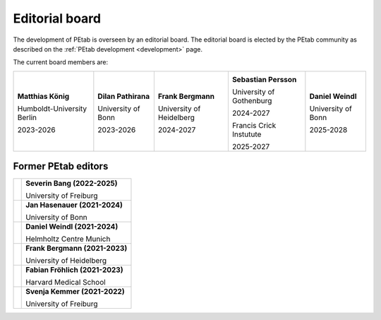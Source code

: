 Editorial board
===============

The development of PEtab is overseen by an editorial board. The editorial board
is elected by the PEtab community as described on the
:ref:`PEtab development <development>` page.

The current board members are:

.. |SP| image:: https://avatars.githubusercontent.com/u/46872750?s=128

.. |FB| image:: https://avatars.githubusercontent.com/u/949059?s=128

.. |MK| image:: https://avatars.githubusercontent.com/u/900538?s=128

.. |DP| image:: https://avatars.githubusercontent.com/u/59329744?s=128

.. |DW| image:: https://avatars.githubusercontent.com/u/18048784?s=128

+----------------------------+---------------------+--------------------------+--------------------------+------------------------+
| |MK|                       | |DP|                | |FB|                     | |SP|                     | |DW|                   |
|                            |                     |                          |                          |                        |
| **Matthias König**         | **Dilan Pathirana** | **Frank Bergmann**       | **Sebastian Persson**    | **Daniel Weindl**      |
|                            |                     |                          |                          |                        |
| Humboldt-University Berlin | University of Bonn  | University of Heidelberg | University of Gothenburg | University of Bonn     |
|                            |                     |                          |                          |                        |
| 2023-2026                  | 2023-2026           | 2024-2027                | 2024-2027                | 2025-2028              |
|                            |                     |                          |                          |                        |
|                            |                     |                          | Francis Crick Instutute  |                        |
|                            |                     |                          |                          |                        |
|                            |                     |                          | 2025-2027                |                        |
+----------------------------+---------------------+--------------------------+--------------------------+------------------------+

Former PEtab editors
--------------------

.. |JH| image:: https://avatars.githubusercontent.com/u/12297214?s=128

.. |FF| image:: https://avatars.githubusercontent.com/u/14923969?s=128

.. |SK| image:: https://avatars.githubusercontent.com/u/18700932?s=128

.. |SB| image:: https://avatars.githubusercontent.com/u/62339465?s=128

+------+---------------------------------+
| |SB| | **Severin Bang (2022-2025)**    |
|      |                                 |
|      | University of Freiburg          |
+------+---------------------------------+
| |JH| | **Jan Hasenauer (2021-2024)**   |
|      |                                 |
|      | University of Bonn              |
+------+---------------------------------+
| |DW| | **Daniel Weindl (2021-2024)**   |
|      |                                 |
|      | Helmholtz Centre Munich         |
+------+---------------------------------+
| |FB| | **Frank Bergmann (2021-2023)**  |
|      |                                 |
|      | University of Heidelberg        |
+------+---------------------------------+
| |FF| | **Fabian Fröhlich (2021-2023)** |
|      |                                 |
|      | Harvard Medical School          |
+------+---------------------------------+
| |SK| | **Svenja Kemmer (2021-2022)**   |
|      |                                 |
|      | University of Freiburg          |
+------+---------------------------------+
